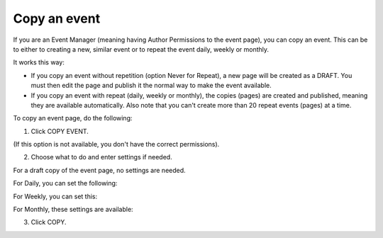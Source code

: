 Copy an event
========================================

If you are an Event Manager (meaning having Author Permissions to the event page), you can copy an event. This can be to either to creating a new, similar event or to repeat the event daily, weekly or monthly.

It works this way:

+ If you copy an event without repetition (option Never for Repeat), a new page will be created as a DRAFT. You must then edit the page and publish it the normal way to make the event available.

+ If you copy an event with repeat (daily, weekly or monthly), the copies (pages) are created and published, meaning they are available automatically. Also note that you can't create more than 20 repeat events (pages) at a time.

To copy an event page, do the following:

1. Click COPY EVENT.

.. image:: copy-event-1.png

(If this option is not available, you don't have the correct permissions).

2. Choose what to do and enter settings if needed.

For a draft copy of the event page, no settings are needed.

.. image:: copy-event-2.png

For Daily, you can set the following:

.. image:: copy-event-daily.png

For Weekly, you can set this:

.. image:: copy-event-weekly.png

For Monthly, these settings are available:

.. image:: copy-event-monthly.png

3. Click COPY.


